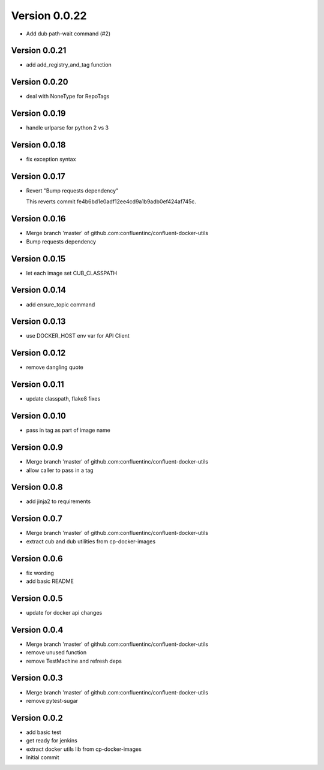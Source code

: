 Version 0.0.22
================================================================================

* Add dub path-wait command (#2)

Version 0.0.21
--------------------------------------------------------------------------------

* add add_registry_and_tag function

Version 0.0.20
--------------------------------------------------------------------------------

* deal with NoneType for RepoTags

Version 0.0.19
--------------------------------------------------------------------------------

* handle urlparse for python 2 vs 3

Version 0.0.18
--------------------------------------------------------------------------------

* fix exception syntax

Version 0.0.17
--------------------------------------------------------------------------------

* Revert "Bump requests dependency"
  
  This reverts commit fe4b6bd1e0adf12ee4cd9a1b9adb0ef424af745c.

Version 0.0.16
--------------------------------------------------------------------------------

* Merge branch 'master' of github.com:confluentinc/confluent-docker-utils
* Bump requests dependency

Version 0.0.15
--------------------------------------------------------------------------------

* let each image set CUB_CLASSPATH

Version 0.0.14
--------------------------------------------------------------------------------

* add ensure_topic command

Version 0.0.13
--------------------------------------------------------------------------------

* use DOCKER_HOST env var for API Client

Version 0.0.12
--------------------------------------------------------------------------------

* remove dangling quote

Version 0.0.11
--------------------------------------------------------------------------------

* update classpath, flake8 fixes

Version 0.0.10
--------------------------------------------------------------------------------

* pass in tag as part of image name

Version 0.0.9
--------------------------------------------------------------------------------

* Merge branch 'master' of github.com:confluentinc/confluent-docker-utils
* allow caller to pass in a tag

Version 0.0.8
--------------------------------------------------------------------------------

* add jinja2 to requirements

Version 0.0.7
--------------------------------------------------------------------------------

* Merge branch 'master' of github.com:confluentinc/confluent-docker-utils
* extract cub and dub utilities from cp-docker-images

Version 0.0.6
--------------------------------------------------------------------------------

* fix wording
* add basic README

Version 0.0.5
--------------------------------------------------------------------------------

* update for docker api changes

Version 0.0.4
--------------------------------------------------------------------------------

* Merge branch 'master' of github.com:confluentinc/confluent-docker-utils
* remove unused function
* remove TestMachine and refresh deps

Version 0.0.3
--------------------------------------------------------------------------------

* Merge branch 'master' of github.com:confluentinc/confluent-docker-utils
* remove pytest-sugar

Version 0.0.2
--------------------------------------------------------------------------------

* add basic test
* get ready for jenkins
* extract docker utils lib from cp-docker-images
* Initial commit
